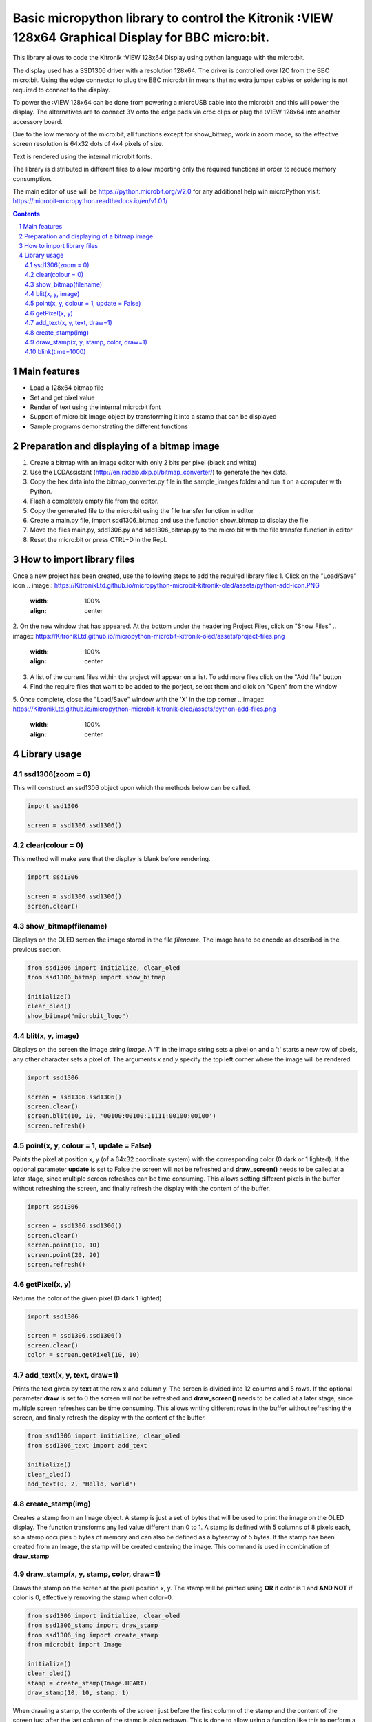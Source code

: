 Basic micropython library to control the Kitronik :VIEW 128x64 Graphical Display for BBC micro:bit.
###################################################################################################

This library allows to code the Kitronik :VIEW 128x64 Display using python language with the micro:bit. 

The display used has a SSD1306 driver with a resolution 128x64. The driver is controlled over I2C from the BBC micro:bit. Using the
edge connector to plug the BBC micro:bit in means that no extra jumper cables or soldering is not required to connect to the display.

To power the :VIEW 128x64 can be done from powering a microUSB cable into the micro:bit and this will power the display. The alternatives
are to connect 3V onto the edge pads via croc clips or plug the :VIEW 128x64 into another accessory board.

Due to the low memory of the micro:bit, all functions except for show_bitmap, work in zoom mode, so the effective screen resolution
is 64x32 dots of 4x4 pixels of size.

Text is rendered using the internal microbit fonts.

The library is distributed in different files to allow importing only the required functions in order to reduce memory consumption.

The main editor of use will be https://python.microbit.org/v/2.0  for any additional help wih microPython visit: https://microbit-micropython.readthedocs.io/en/v1.0.1/

.. contents::

.. section-numbering::


Main features
=============

* Load a 128x64 bitmap file
* Set and get pixel value 
* Render of text using the internal micro:bit font
* Support of micro:bit Image object by transforming it into a stamp that can be displayed
* Sample programs demonstrating the different functions


Preparation and displaying of a bitmap image
============================================

1. Create a bitmap with an image editor with only 2 bits per pixel (black and white) 
2. Use the LCDAssistant (http://en.radzio.dxp.pl/bitmap_converter/) to generate the hex data. 
3. Copy the hex data into the bitmap_converter.py file in the sample_images folder and run it on a computer with Python.
4. Flash a completely empty file from the editor.
5. Copy the generated file to the micro:bit using the file transfer function in editor
6. Create a main.py file, import sdd1306_bitmap and use the function show_bitmap to display the file
7. Move the files main.py, sdd1306.py and sdd1306_bitmap.py to the micro:bit with the file transfer function in editor
8. Reset the micro:bit or press CTRL+D in the Repl.


How to import library files
===========================

Once a new project has been created, use the following steps to add the required library files
1. Click on the "Load/Save" icon    
.. image:: https://KitronikLtd.github.io/micropython-microbit-kitronik-oled/assets/python-add-icon.PNG
      :width: 100%
      :align: center
2. On the new window that has appeared. At the bottom under the headering Project Files, click on "Show Files"
.. image:: https://KitronikLtd.github.io/micropython-microbit-kitronik-oled/assets/project-files.png
      :width: 100%
      :align: center
3. A list of the current files within the project will appear on a list.  To add more files click on the "Add file" button
4. Find the require files that want to be added to the porject, select them and click on "Open" from the window
5. Once complete, close the "Load/Save" window with the 'X' in the top corner 
.. image:: https://KitronikLtd.github.io/micropython-microbit-kitronik-oled/assets/python-add-files.png
      :width: 100%
      :align: center


Library usage
=============

ssd1306(zoom = 0)
+++++++++++++++++++++++

This will construct an ssd1306 object upon which the methods below can be called.

.. code-block:: python

   import ssd1306

   screen = ssd1306.ssd1306()

clear(colour = 0)
+++++++++++++++++++++++

This method will make sure that the display is blank before rendering. 

.. code-block:: python

   import ssd1306

   screen = ssd1306.ssd1306()
   screen.clear()

show_bitmap(filename)
+++++++++++++++++++++++

Displays on the OLED screen the image stored in the file *filename*. The image has to be encode as described in the previous section.

.. code-block:: python

   from ssd1306 import initialize, clear_oled
   from ssd1306_bitmap import show_bitmap
   
   initialize()
   clear_oled()
   show_bitmap("microbit_logo")

blit(x, y, image)
++++++++++++++++++++++++++++++++++

Displays on the screen the image string *image*. A '1' in the image string sets a pixel on and a ':' starts a new row of pixels,
any other character sets a pixel of. The arguments *x* and *y* specify the top left corner where the image will be rendered.

.. code-block:: python

   import ssd1306

   screen = ssd1306.ssd1306()
   screen.clear()
   screen.blit(10, 10, '00100:00100:11111:00100:00100')
   screen.refresh()

point(x, y, colour = 1, update = False)
++++++++++++++++++++++++++++++++++

Paints the pixel at position x, y (of a 64x32 coordinate system) with the corresponding color (0 dark or 1 lighted). 
If the optional parameter **update** is set to False the screen will not be refreshed and **draw_screen()** needs to be called at a later stage, since multiple screen refreshes can be time consuming. This allows setting different pixels in the buffer without refreshing the screen, and finally refresh the display with the content of the buffer.

.. code-block:: python

   import ssd1306

   screen = ssd1306.ssd1306()
   screen.clear()
   screen.point(10, 10)
   screen.point(20, 20)
   screen.refresh()

getPixel(x, y)
++++++++++++

Returns the color of the given pixel (0 dark 1 lighted)

.. code-block:: python

   import ssd1306

   screen = ssd1306.ssd1306()
   screen.clear()
   color = screen.getPixel(10, 10)


add_text(x, y, text, draw=1)
++++++++++++++++++++++++++++++

Prints the text given by **text** at the row x and column y. The screen is divided into 12 columns and 5 rows. If the optional parameter **draw** is set to 0 the screen will not be refreshed and **draw_screen()** needs to be called at a later stage, since multiple screen refreshes can be time consuming. This allows writing different rows in the buffer without refreshing the screen, and finally refresh the display with the content of the buffer.

.. code-block:: python

   from ssd1306 import initialize, clear_oled
   from ssd1306_text import add_text
   
   initialize()
   clear_oled()
   add_text(0, 2, "Hello, world")
   

create_stamp(img)
+++++++++++++++++

Creates a stamp from an Image object. A stamp is just a set of bytes that will be used to print the image on the OLED display. The function transforms any led value different than 0 to 1. A stamp is defined with 5 columns of 8 pixels each, so a stamp occupies 5 bytes of memory and can also be defined as a bytearray of 5 bytes. If the stamp has been created from an Image, the stamp will be created centering the image. This command is used in combination of **draw_stamp** 


draw_stamp(x, y, stamp, color, draw=1)
++++++++++++++++++++++++++++++++++++++

Draws the stamp on the screen at the pixel position x, y. The stamp will be printed using **OR** if color is 1 and **AND NOT** if color is 0, effectively removing the stamp when color=0.

.. code-block:: python

   from ssd1306 import initialize, clear_oled
   from ssd1306_stamp import draw_stamp
   from ssd1306_img import create_stamp
   from microbit import Image
   
   initialize()
   clear_oled()
   stamp = create_stamp(Image.HEART)
   draw_stamp(10, 10, stamp, 1)
   

When drawing a stamp, the contents of the screen just before the first column of the stamp and the content of the screen just after the last column of the stamp is also redrawn. This is done to allow using a function like this to perform a simple movement of a stamp:

.. code-block:: python

    def move_stamp(x1, y1, x2, y2, stmp):
      draw_stamp(x1, y1, stmp, 0, 0)
      draw_stamp(x2, y2, stmp, 1, 1)
      
      
The previous function removes a stamp at position x1,y1 and redraws it at position x2, y2. Note that the first draw_stamp() does not refresh the screen. The screen is only refreshed once, with the second draw_stamp(). If the stamp is 5x5 and it is centered within the 8x7 area, the stamp will be properly updated if the distance between the two coordinates is maximum one pixel.
   
   
blink(time=1000)
+++++++++++++++++

Makes the screen blink by switching it off and on.

.. code-block:: python

   from ssd1306 import initialize, clear_oled
   from ssd1306_bitmap import show_bitmap
   from ssd1306_effects import blink
   
   initialize()
   clear_oled()
   show_bitmap("microbit_logo")
   blink()
